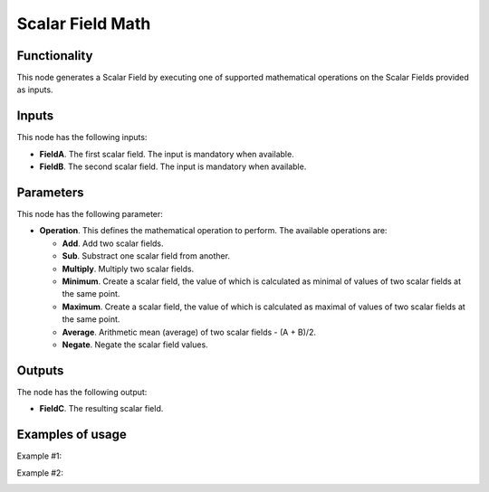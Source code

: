 Scalar Field Math
=================

Functionality
-------------

This node generates a Scalar Field by executing one of supported mathematical operations on the Scalar Fields provided as inputs.

Inputs
------

This node has the following inputs:

* **FieldA**. The first scalar field. The input is mandatory when available.
* **FieldB**. The second scalar field. The input is mandatory when available.

Parameters
----------

This node has the following parameter:

* **Operation**. This defines the mathematical operation to perform. The available operations are:

  * **Add**. Add two scalar fields.
  * **Sub**. Substract one scalar field from another.
  * **Multiply**. Multiply two scalar fields.
  * **Minimum**. Create a scalar field, the value of which is calculated as
    minimal of values of two scalar fields at the same point.
  * **Maximum**. Create a scalar field, the value of which is calculated as
    maximal of values of two scalar fields at the same point.
  * **Average**. Arithmetic mean (average) of two scalar fields - (A + B)/2.
  * **Negate**. Negate the scalar field values.

Outputs
-------

The node has the following output:

* **FieldC**. The resulting scalar field.

Examples of usage
-----------------

Example #1:

.. image:: https://user-images.githubusercontent.com/284644/79497591-60979d80-8041-11ea-9c23-1e0d6be96708.png

Example #2:

.. image:: https://user-images.githubusercontent.com/284644/79497828-cbe16f80-8041-11ea-957f-54c011afe3a3.png

